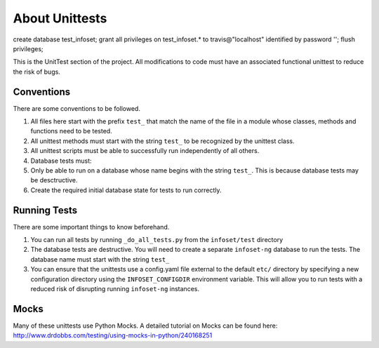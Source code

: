 About Unittests
===============


create database test_infoset;
grant all privileges on test_infoset.* to travis@"localhost" identified by password '';
flush privileges;

This is the UnitTest section of the project. All modifications to code
must have an associated functional unittest to reduce the risk of bugs.


Conventions
-----------

There are some conventions to be followed.

1. All files here start with the prefix ``test_`` that match the name of
   the file in a module whose classes, methods and functions need to be
   tested.
2. All unittest methods must start with the string ``test_`` to be
   recognized by the unittest class.
3. All unittest scripts must be able to successfully run independently
   of all others.
4. Database tests must:
5. Only be able to run on a database whose name begins with the string
   ``test_``. This is because database tests may be desctructive.
6. Create the required initial database state for tests to run
   correctly.

Running Tests
-------------

There are some important things to know beforehand.

1. You can run all tests by running ``_do_all_tests.py`` from the
   ``infoset/test`` directory
2. The database tests are destructive. You will need to create a
   separate ``infoset-ng`` database to run the tests. The database name
   must start with the string ``test_``
3. You can ensure that the unittests use a config.yaml file external to
   the default ``etc/`` directory by specifying a new configuration
   directory using the ``INFOSET_CONFIGDIR`` environment variable. This
   will allow you to run tests with a reduced risk of disrupting running
   ``infoset-ng`` instances.

Mocks
-----

Many of these unittests use Python Mocks. A detailed tutorial on Mocks
can be found here:
http://www.drdobbs.com/testing/using-mocks-in-python/240168251
